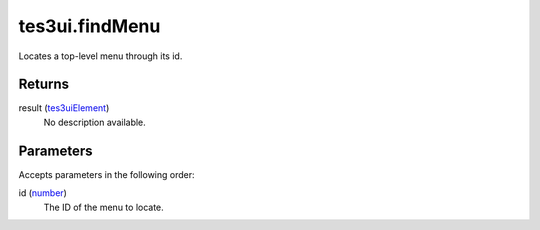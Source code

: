 tes3ui.findMenu
====================================================================================================

Locates a top-level menu through its id.

Returns
----------------------------------------------------------------------------------------------------

result (`tes3uiElement`_)
    No description available.

Parameters
----------------------------------------------------------------------------------------------------

Accepts parameters in the following order:

id (`number`_)
    The ID of the menu to locate.

.. _`number`: ../../../lua/type/number.html
.. _`tes3uiElement`: ../../../lua/type/tes3uiElement.html
